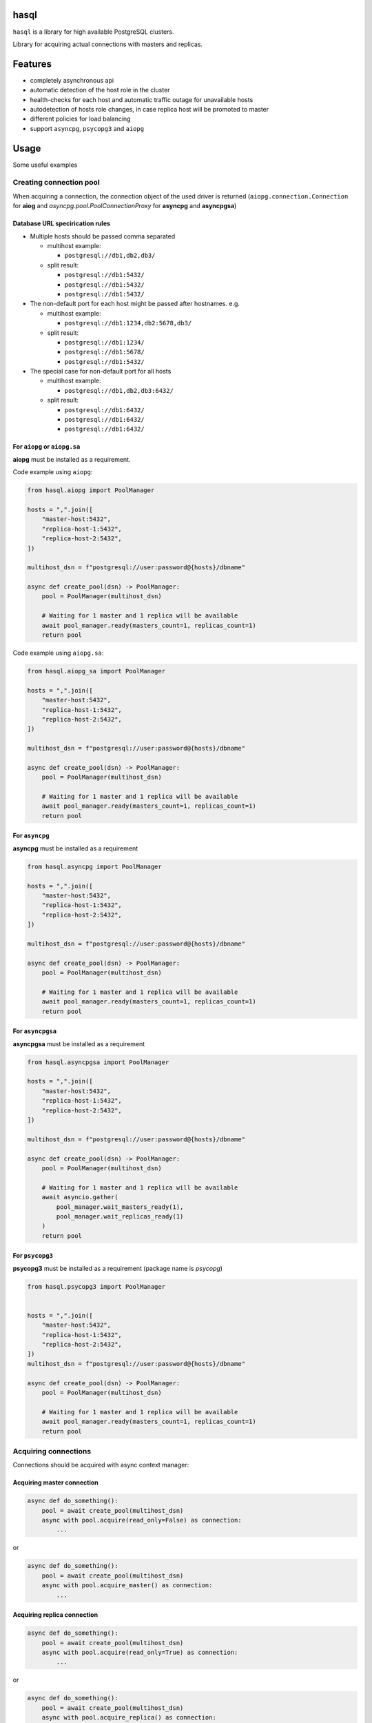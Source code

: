 .. image:: resources/logo.svg
   :width: 365
   :height: 265

hasql
=====

``hasql`` is a library for high available PostgreSQL clusters.

Library for acquiring actual connections with masters and replicas.

.. image:: resources/diagram.svg

Features
========

* completely asynchronous api
* automatic detection of the host role in the cluster
* health-checks for each host and automatic traffic outage for
  unavailable hosts
* autodetection of hosts role changes, in case replica
  host will be promoted to master
* different policies for load balancing
* support ``asyncpg``, ``psycopg3`` and ``aiopg``


Usage
=====

Some useful examples

Creating connection pool
************************

When acquiring a connection, the connection object of the used driver is
returned (``aiopg.connection.Connection`` for **aiog** and
`asyncpg.pool.PoolConnectionProxy` for **asyncpg** and **asyncpgsa**)


Database URL specirication rules
~~~~~~~~~~~~~~~~~~~~~~~~~~~~~~~~

* Multiple hosts should be passed comma separated

  * multihost example:

    * ``postgresql://db1,db2,db3/``
  * split result:

    * ``postgresql://db1:5432/``
    * ``postgresql://db1:5432/``
    * ``postgresql://db1:5432/``
* The non-default port for each host might be passed after hostnames. e.g.

  * multihost example:

    * ``postgresql://db1:1234,db2:5678,db3/``
  * split result:

    * ``postgresql://db1:1234/``
    * ``postgresql://db1:5678/``
    * ``postgresql://db1:5432/``
* The special case for non-default port for all hosts

  * multihost example:

    * ``postgresql://db1,db2,db3:6432/``
  * split result:

    * ``postgresql://db1:6432/``
    * ``postgresql://db1:6432/``
    * ``postgresql://db1:6432/``


For ``aiopg`` or ``aiopg.sa``
~~~~~~~~~~~~~~~~~~~~~~~~~~~~~

**aiopg** must be installed as a requirement.

Code example using ``aiopg``:

.. code-block:: python

    from hasql.aiopg import PoolManager

    hosts = ",".join([
        "master-host:5432",
        "replica-host-1:5432",
        "replica-host-2:5432",
    ])

    multihost_dsn = f"postgresql://user:password@{hosts}/dbname"

    async def create_pool(dsn) -> PoolManager:
        pool = PoolManager(multihost_dsn)

        # Waiting for 1 master and 1 replica will be available
        await pool_manager.ready(masters_count=1, replicas_count=1)
        return pool

Code example using ``aiopg.sa``:

.. code-block:: python

    from hasql.aiopg_sa import PoolManager

    hosts = ",".join([
        "master-host:5432",
        "replica-host-1:5432",
        "replica-host-2:5432",
    ])

    multihost_dsn = f"postgresql://user:password@{hosts}/dbname"

    async def create_pool(dsn) -> PoolManager:
        pool = PoolManager(multihost_dsn)

        # Waiting for 1 master and 1 replica will be available
        await pool_manager.ready(masters_count=1, replicas_count=1)
        return pool

For ``asyncpg``
~~~~~~~~~~~~~~~

**asyncpg** must be installed as a requirement

.. code-block:: python

    from hasql.asyncpg import PoolManager

    hosts = ",".join([
        "master-host:5432",
        "replica-host-1:5432",
        "replica-host-2:5432",
    ])

    multihost_dsn = f"postgresql://user:password@{hosts}/dbname"

    async def create_pool(dsn) -> PoolManager:
        pool = PoolManager(multihost_dsn)

        # Waiting for 1 master and 1 replica will be available
        await pool_manager.ready(masters_count=1, replicas_count=1)
        return pool

For ``asyncpgsa``
~~~~~~~~~~~~~~~~~

**asyncpgsa** must be installed as a requirement

.. code-block:: python

    from hasql.asyncpgsa import PoolManager

    hosts = ",".join([
        "master-host:5432",
        "replica-host-1:5432",
        "replica-host-2:5432",
    ])

    multihost_dsn = f"postgresql://user:password@{hosts}/dbname"

    async def create_pool(dsn) -> PoolManager:
        pool = PoolManager(multihost_dsn)

        # Waiting for 1 master and 1 replica will be available
        await asyncio.gather(
            pool_manager.wait_masters_ready(1),
            pool_manager.wait_replicas_ready(1)
        )
        return pool


For ``psycopg3``
~~~~~~~~~~~~~~~~

**psycopg3** must be installed as a requirement (package name is `psycopg`)

.. code-block:: python

    from hasql.psycopg3 import PoolManager


    hosts = ",".join([
        "master-host:5432",
        "replica-host-1:5432",
        "replica-host-2:5432",
    ])
    multihost_dsn = f"postgresql://user:password@{hosts}/dbname"

    async def create_pool(dsn) -> PoolManager:
        pool = PoolManager(multihost_dsn)

        # Waiting for 1 master and 1 replica will be available
        await pool_manager.ready(masters_count=1, replicas_count=1)
        return pool


Acquiring connections
*********************

Connections should be acquired with async context manager:

Acquiring master connection
~~~~~~~~~~~~~~~~~~~~~~~~~~~

.. code-block:: python

    async def do_something():
        pool = await create_pool(multihost_dsn)
        async with pool.acquire(read_only=False) as connection:
            ...

or

.. code-block:: python

    async def do_something():
        pool = await create_pool(multihost_dsn)
        async with pool.acquire_master() as connection:
            ...

Acquiring replica connection
~~~~~~~~~~~~~~~~~~~~~~~~~~~~

.. code-block:: python

    async def do_something():
        pool = await create_pool(multihost_dsn)
        async with pool.acquire(read_only=True) as connection:
            ...

or

.. code-block:: python

    async def do_something():
        pool = await create_pool(multihost_dsn)
        async with pool.acquire_replica() as connection:
            ...

Without context manager (really not recommended)
~~~~~~~~~~~~~~~~~~~~~~~~~~~~~~~~~~~~~~~~~~~~~~~~

.. code-block:: python

    async def do_something():
        pool = await create_pool(multihost_dsn)
        connection = await pool.acquire(read_only=False)
        await pool.release(connection)

or more useful

.. code-block:: python

    async def do_something():
        pool = await create_pool(multihost_dsn)
        try:
            connection = await pool.acquire(read_only=False)
        finally:
            await pool.release(connection)

How it works?
=============

For each host from dsn string, a connection pool is created. From each pool one
connection is reserved, which is used to check the availability of the host and
its role. The minimum and maximum number of connections in the pool increases
by 1 (to reserve a system connection).

For each pool a background task is created, in which the host availability and
its role (master or replica) is checked once every `refresh_delay` second.

When switching hosts roles, hasql detects this with a slight delay.

For PostgreSQL, when switching the master, all connections to all hosts are
broken (the details of implementing PostgreSQL).

If there are no available hosts, the methods acquire(), acquire_master(), and
acquire_replica() wait until the host with the desired role startup.

Overview
========

* hasql.base.BasePoolManager
    * ``__init__(dsn, acquire_timeout, refresh_delay, refresh_timeout, fallback_master, master_as_replica_weight, balancer_policy, pool_factory_kwargs)``:
        * ``dsn: str`` - Connection string used by the connection.
        * ``acquire_timeout: Union[int, float]`` - Default timeout (in seconds)
          for connection operations. 1 sec by default.
        * ``refresh_delay: Union[int, float]`` - Delay time (in seconds)
          between host polls. 1 sec by default.
        * ``refresh_timeout: Union[int, float]`` - Timeout (in seconds) for
          trying to connect and get the host role. 1 sec by default.
        * ``fallback_master: bool`` - Use connections from master if replicas
          are missing. False by default.
        * ``master_as_replica_weight: float`` - Probability of using the master
          as a replica (from 0. to 1.; 0. - master is not used as a replica;
          1. - master can be used as a replica).
        * ``balancer_policy: type`` - Connection pool balancing policy
          (`hasql.balancer_policy.GreedyBalancerPolicy`,
          `hasql.balancer_policy.RandomWeightedBalancerPolicy` or
          `hasql.balancer_policy.RoundRobinBalancerPolicy`).
        * ``stopwatch_window_size: int`` - Window size for calculating the
          median response time of each pool.
        * ``pool_factory_kwargs: Optional[dict]`` - Connection pool creation
          parameters that are passed to pool factory.

    * ``get_pool_freesize(pool)``
      Getting the number of free connections in the connection pool. Returns
      number of free connections in the connection pool.

        * ``pool`` - Pool for which you to be getting the number of
          free connections.

    * coroutine async-with ``acquire_from_pool(pool, **kwargs)``
        Acquire a connection from pool. Returns connection to the database.
        * ``pool`` - Pool from which you to be acquiring the connection.
        * ``kwargs`` - Arguments to be passed to the pool acquire() method.

    * coroutine ``release_to_pool(connection, pool, **kwargs)``
        A coroutine that reverts connection conn to pool for future recycling.
        * ``connection`` - Connection to be released.
        * ``pool`` - Pool to which you are returning the connection.
        * ``kwargs`` - Arguments to be passed to the pool release() method.

    * ``is_connection_closed(connection)``
        Returns True if connection is closed.

    * ``get_last_response_time(pool)``
        Returns database host last response time (in seconds).

    * coroutine async-with
      ``acquire(read_only, fallback_master, timeout, **kwargs)``
      Acquire a connection from free pool.

        * ``readonly: bool`` - ``True`` if need return connection to replica,
          ``False`` - to master. False by default.
        * ``fallback_master: Optional[bool]`` - Use connections from master
          if replicas are missing. If None, then the default value is used.
        * ``master_as_replica_weight: float`` - Probability of using the master
          as a replica (from 0. to 1.; 0. - master is not used as a replica;
          1. - master can be used as a replica).
        * ``timeout: Union[int, float]`` - Timeout (in seconds) for connection
          operations.
        * ``kwargs`` - Arguments to be passed to the pool acquire() method.

    * coroutine async-with ``acquire_master(timeout, **kwargs)``
      Acquire a connection from free master pool.
      Equivalent ``acquire(read_only=False)``

        * ``timeout: Union[int, float]`` - Timeout (in seconds) for
          connection operations.
        * ``kwargs`` - Arguments to be passed to the pool acquire() method.

    * coroutine async-with
      ``acquire_replica(fallback_master, timeout, **kwargs)``
      Acquire a connection from free master pool.
      Equivalent ``acquire(read_only=True)``

        * ``fallback_master: Optional[bool]`` - Use connections from master if
          replicas are missing. If None, then the default value is used.
        * ``master_as_replica_weight: float`` - Probability of using the master
          as a replica (from 0. to 1.; 0. - master is not used as a replica;
          1. - master can be used as a replica).
        * ``timeout: Union[int, float]`` - Timeout (in seconds) for connection
          operations.
        * ``kwargs`` - Arguments to be passed to the pool acquire() method.

    * coroutine ``release(connection, **kwargs)``
        A coroutine that reverts connection conn to pool for future recycling.
        * ``connection`` - Connection to be released.
        * ``kwargs`` - Arguments to be passed to the pool release() method.

    * coroutine ``close()``
      Close pool. Mark all pool connections to be closed on getting back to
      pool. Closed pool doesn’t allow to acquire new connections.

    * coroutine ``terminate()``
      Terminate pool. Close pool with instantly closing all acquired
      connections also.

    * coroutine ``wait_next_pool_check(timeout)``
        Waiting for the next step to update host roles.

    * coroutine ``ready(masters_count, replicas_count, timeout)``
      Waiting for a connection to the database hosts. If masters_count is
      ``None`` and replicas_count is None, then connection to all hosts
      is expected.

        * ``masters_count: Optional[int]`` - Minimum number of master hosts.
          ``None`` by default.
        * ``replicas_count: Optional[int]`` - Minimum number of replica hosts.
          ``None`` by default.
        * ``timeout: Union[int, float]`` - Timeout for database connections.
          10 seconds by default.

    * coroutine ``wait_all_ready()```
      Waiting to connect to all database hosts.

    * coroutine ``wait_masters_ready(masters_count)``
      Waiting for connection to the specified number of
      database master servers.

        * ``masters_count: int`` - Minimum number of master hosts.

    * coroutine `wait_replicas_ready(replicas_count)`
      Waiting for connection to the specified number of
      database replica servers.

        * ``replicas_count: int`` - Minimum number of replica hosts.

    * coroutine ``get_pool(read_only, fallback_master)``
      Returns connection pool with the maximum number of free connections.

        * ``readonly: bool`` - True if need return replica pool,
          ``False`` - master pool.
        * ``fallback_master: Optional[bool]`` - Returns master pool if
          replicas are missing. False by default.

    * coroutine ``get_master_pools()``
      Returns a list of all master pools.

    * coroutine ``get_replica_pools(fallback_master)``
      Returns a list of all replica pools.

        * ``fallback_master: Optional[bool]`` - Returns a list of all master
          pools if replicas are missing. False by default.

    * ``pool_is_master(pool)``
        Returns True if connection is master.

    * ``pool_is_replica(pool)``
        Returns True if connection is replica.

    * ``register_connection(connection, pool)``
        Match connection with the pool from which it was taken.
        It is necessary for the release() method to work correctly.

* ``hasql.aiopg.PoolManager``

* ``hasql.aiopg_sa.PoolManager``

* ``hasql.asyncpg.PoolManager``

* ``hasql.asyncpgsa.PoolManager``

* ``hasql.psycopg3.PoolManager``

Balancer policies
=================

* ``hasql.balancer_policy.GreedyBalancerPolicy``
  Choice pool with the most free connections. If there are several such pools,
  a random one is taken.

* ``hasql.balancer_policy.RandomWeightedBalancerPolicy``
  Choice random pool according to their weights. The weight is inversely
  proportional to the response time of the database of the respective pool.

* ``hasql.balancer_policy.RoundRobinBalancerPolicy``

